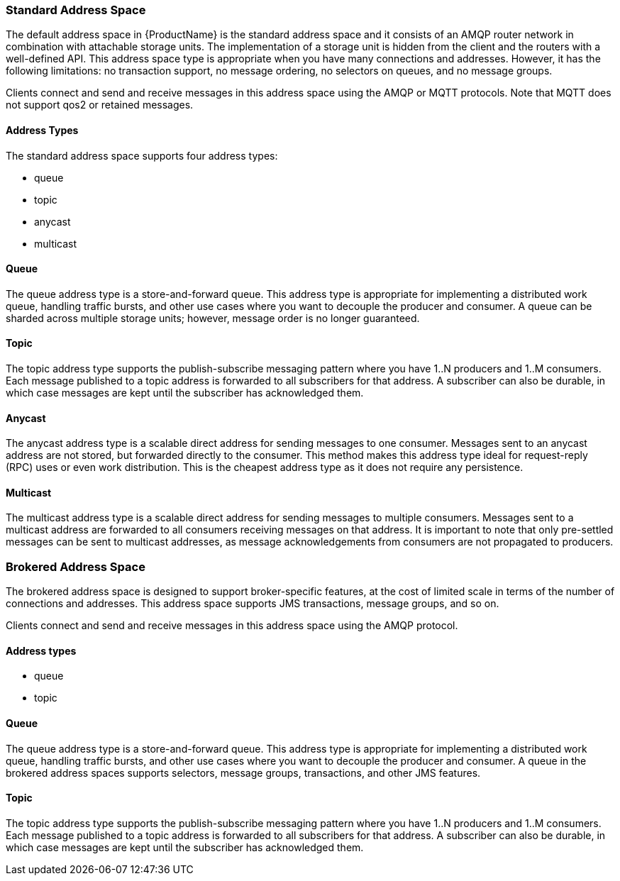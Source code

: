 [[standard_address_space]]
=== Standard Address Space
The default address space in {ProductName} is the standard address space and it consists of an AMQP router network in combination with attachable storage units. The implementation of a storage unit is hidden from the client and the routers with a well-defined API. This address space type is appropriate when you have many connections and addresses. However, it has the following limitations: no transaction support, no message ordering, no selectors on queues, and no message groups.

Clients connect and send and receive messages in this address space using the AMQP or MQTT protocols. Note that MQTT does not support qos2 or retained messages.

// TODO This reflects the status quo, but how should multiple protocols actually be surfaced?

==== Address Types
The standard address space supports four address types:

* queue
* topic
* anycast
* multicast

// TODO Document plan restrictions and document properties for all 4 types

[[standard-queue]]
==== Queue
// !standard.address.queue.shortDescription:A store-and-forward queue
// !standard.address.queue.longDescription:start
The queue address type is a store-and-forward queue. This address type is appropriate for implementing a distributed work queue, handling traffic bursts, and other use cases where you want to decouple the producer and consumer. A queue can be sharded across multiple storage units; however, message order is no longer guaranteed.
// !standard.address.queue.longDescription:stop

[[standard-topic]]
==== Topic
// !standard.address.topic.shortDescription:A publish-subscribe topic
// !standard.address.topic.longDescription:start
The topic address type supports the publish-subscribe messaging pattern where you have 1..N producers and 1..M consumers. Each message published to a topic address is forwarded to all subscribers for that address. A subscriber can also be durable, in which case messages are kept until the subscriber has acknowledged them.
// !standard.address.topic.longDescription:stop

[[anycast]]
==== Anycast
// !standard.address.anycast.shortDescription:A scalable 'direct' address for sending messages to one consumer
// !standard.address.anycast.longDescription:start
The anycast address type is a scalable direct address for sending messages to one consumer. Messages sent to an anycast address are not stored, but forwarded directly to the consumer. This method makes this address type ideal for request-reply (RPC) uses or even work distribution. This is the cheapest address type as it does not require any persistence.
// !standard.address.anycast.longDescription:stop

[[multicast]]
==== Multicast
// !standard.address.multicast.shortDescription:A scalable 'direct' address for sending messages to multiple consumers
// !standard.address.multicast.longDescription:start
The multicast address type is a scalable direct address for sending messages to multiple consumers. Messages sent to a multicast address are forwarded to all consumers receiving messages on that address. It is important to note that only pre-settled messages can be sent to multicast addresses, as message acknowledgements from consumers are not propagated to producers.
// !standard.address.multicast.longDescription:stop

[[brokered_address_space]]
=== Brokered Address Space

The brokered address space is designed to support broker-specific features, at the cost of limited
scale in terms of the number of connections and addresses. This address space supports JMS
transactions, message groups, and so on.

Clients connect and send and receive messages in this address space using the AMQP protocol.

==== Address types

* queue
* topic

[[brokered-queue]]
==== Queue

// !brokered.address.queue.shortDescription:A store-and-forward queue
// !brokered.address.queue.longDescription:start
The queue address type is a store-and-forward queue. This address type is appropriate for
implementing a distributed work queue, handling traffic bursts, and other use cases where you want
to decouple the producer and consumer. A queue in the brokered address spaces supports selectors,
message groups, transactions, and other JMS features.
// !brokered.address.queue.longDescription:stop

[[brokered-topic]]
==== Topic
// !brokered.address.topic.shortDescription:A publish-and-subscribe address with store-and-forward semantics
// !brokered.address.topic.longDescription:start
The topic address type supports the publish-subscribe messaging pattern where you have 1..N producers and 1..M consumers. Each message published to a topic address is forwarded to all subscribers for that address. A subscriber can also be durable, in which case messages are kept until the subscriber has acknowledged them.
// !brokered.address.topic.longDescription:stop

